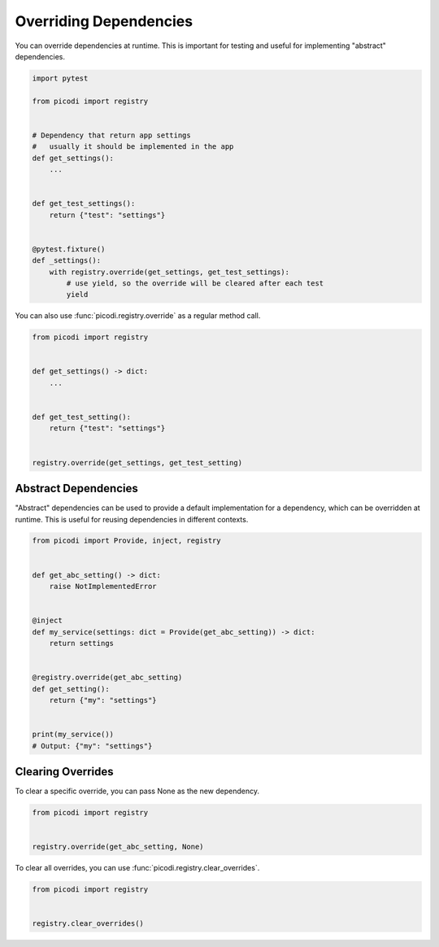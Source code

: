 Overriding Dependencies
=======================

You can override dependencies at runtime. This is important for testing and useful
for implementing "abstract" dependencies.

.. code-block:: python

    import pytest

    from picodi import registry


    # Dependency that return app settings
    #   usually it should be implemented in the app
    def get_settings():
        ...


    def get_test_settings():
        return {"test": "settings"}


    @pytest.fixture()
    def _settings():
        with registry.override(get_settings, get_test_settings):
            # use yield, so the override will be cleared after each test
            yield

You can also use :func:`picodi.registry.override` as a regular method call.

.. code-block:: python

    from picodi import registry


    def get_settings() -> dict:
        ...


    def get_test_setting():
        return {"test": "settings"}


    registry.override(get_settings, get_test_setting)

Abstract Dependencies
---------------------

"Abstract" dependencies can be used to provide a default implementation for a dependency,
which can be overridden at runtime. This is useful for reusing dependencies in different contexts.

.. code-block:: python

    from picodi import Provide, inject, registry


    def get_abc_setting() -> dict:
        raise NotImplementedError


    @inject
    def my_service(settings: dict = Provide(get_abc_setting)) -> dict:
        return settings


    @registry.override(get_abc_setting)
    def get_setting():
        return {"my": "settings"}


    print(my_service())
    # Output: {"my": "settings"}

Clearing Overrides
------------------

To clear a specific override, you can pass None as the new dependency.

.. code-block:: python

    from picodi import registry


    registry.override(get_abc_setting, None)

To clear all overrides, you can use :func:`picodi.registry.clear_overrides`.

.. code-block:: python

    from picodi import registry


    registry.clear_overrides()
